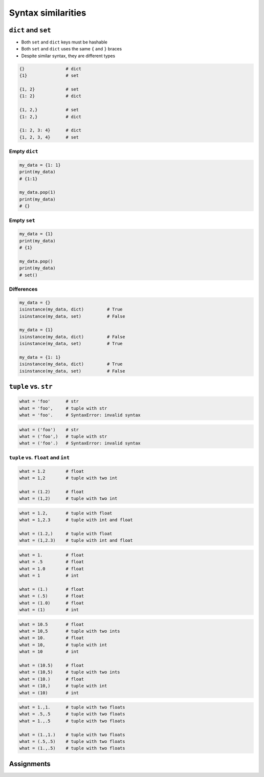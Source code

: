 *******************
Syntax similarities
*******************


``dict`` and ``set``
====================
* Both ``set`` and ``dict`` keys must be hashable
* Both ``set`` and ``dict`` uses the same ``{`` and ``}`` braces
* Despite similar syntax, they are different types

.. code-block:: python

    {}                # dict
    {1}               # set

    {1, 2}            # set
    {1: 2}            # dict

    {1, 2,}           # set
    {1: 2,}           # dict

    {1: 2, 3: 4}      # dict
    {1, 2, 3, 4}      # set

Empty ``dict``
--------------
.. code-block:: python

    my_data = {1: 1}
    print(my_data)
    # {1:1}

    my_data.pop(1)
    print(my_data)
    # {}

Empty ``set``
-------------
.. code-block:: python

    my_data = {1}
    print(my_data)
    # {1}

    my_data.pop()
    print(my_data)
    # set()

Differences
-----------
.. code-block:: python

    my_data = {}
    isinstance(my_data, dict)         # True
    isinstance(my_data, set)          # False

    my_data = {1}
    isinstance(my_data, dict)         # False
    isinstance(my_data, set)          # True

    my_data = {1: 1}
    isinstance(my_data, dict)         # True
    isinstance(my_data, set)          # False


``tuple`` vs. ``str``
=====================
.. code-block:: python

    what = 'foo'      # str
    what = 'foo',     # tuple with str
    what = 'foo'.     # SyntaxError: invalid syntax

.. code-block:: python

    what = ('foo')    # str
    what = ('foo',)   # tuple with str
    what = ('foo'.)   # SyntaxError: invalid syntax

``tuple`` vs. ``float`` and ``int``
-----------------------------------
.. code-block:: python

    what = 1.2        # float
    what = 1,2        # tuple with two int

    what = (1.2)      # float
    what = (1,2)      # tuple with two int

.. code-block:: python

    what = 1.2,       # tuple with float
    what = 1,2.3      # tuple with int and float

    what = (1.2,)     # tuple with float
    what = (1,2.3)    # tuple with int and float

.. code-block:: python

    what = 1.         # float
    what = .5         # float
    what = 1.0        # float
    what = 1          # int

    what = (1.)       # float
    what = (.5)       # float
    what = (1.0)      # float
    what = (1)        # int

.. code-block:: python

    what = 10.5       # float
    what = 10,5       # tuple with two ints
    what = 10.        # float
    what = 10,        # tuple with int
    what = 10         # int

    what = (10.5)     # float
    what = (10,5)     # tuple with two ints
    what = (10.)      # float
    what = (10,)      # tuple with int
    what = (10)       # int

.. code-block:: python

    what = 1.,1.      # tuple with two floats
    what = .5,.5      # tuple with two floats
    what = 1.,.5      # tuple with two floats

    what = (1.,1.)    # tuple with two floats
    what = (.5,.5)    # tuple with two floats
    what = (1.,.5)    # tuple with two floats


Assignments
===========
.. todo:: Create Assignments
